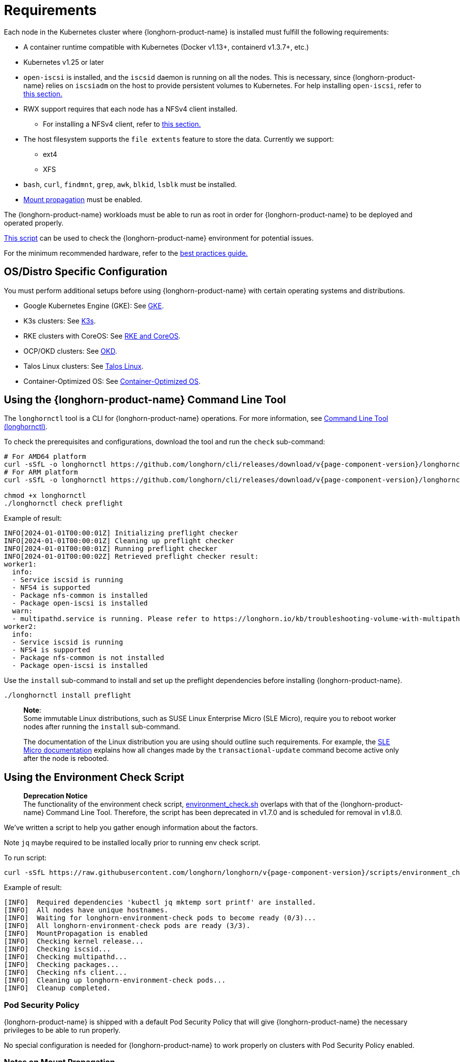 = Requirements
:current-version: {page-component-version}

Each node in the Kubernetes cluster where {longhorn-product-name} is installed must fulfill the following requirements:

* A container runtime compatible with Kubernetes (Docker v1.13+, containerd v1.3.7+, etc.)
* Kubernetes v1.25 or later
* `open-iscsi` is installed, and the `iscsid` daemon is running on all the nodes. This is necessary, since {longhorn-product-name} relies on `iscsiadm` on the host to provide persistent volumes to Kubernetes. For help installing `open-iscsi`, refer to <<_installing_open_iscsi,this section.>>
* RWX support requires that each node has a NFSv4 client installed.
 ** For installing a NFSv4 client, refer to <<_installing_nfsv4_client,this section.>>
* The host filesystem supports the `file extents` feature to store the data. Currently we support:
 ** ext4
 ** XFS
* `bash`, `curl`, `findmnt`, `grep`, `awk`, `blkid`, `lsblk` must be installed.
* https://kubernetes-csi.github.io/docs/deploying.html#enabling-mount-propagation[Mount propagation] must be enabled.

The {longhorn-product-name} workloads must be able to run as root in order for {longhorn-product-name} to be deployed and operated properly.

<<_using_the_environment_check_script,This script>> can be used to check the {longhorn-product-name} environment for potential issues.

For the minimum recommended hardware, refer to the xref:installation-setup/best-practices.adoc#_minimum_recommended_hardware[best practices guide.]

[discrete]
== OS/Distro Specific Configuration

You must perform additional setups before using {longhorn-product-name} with certain operating systems and distributions.

* Google Kubernetes Engine (GKE): See xref:installation-setup/os-distro/gke.adoc[GKE].
* K3s clusters: See xref:installation-setup/os-distro/k3s.adoc[K3s].
* RKE clusters with CoreOS: See xref:installation-setup/os-distro/rke-coreos.adoc[RKE and CoreOS].
* OCP/OKD clusters: See xref:installation-setup/os-distro/ocp-okd.adoc[OKD].
* Talos Linux clusters: See xref:installation-setup/os-distro/talos-linux.adoc[Talos Linux].
* Container-Optimized OS: See xref:installation-setup/os-distro/container-optimized-os.adoc[Container-Optimized OS].

[discrete]
== Using the {longhorn-product-name} Command Line Tool

The `longhornctl` tool is a CLI for {longhorn-product-name} operations. For more information, see xref:longhorn-system/system-access/longhorn-cli.adoc[Command Line Tool (longhornctl)].

To check the prerequisites and configurations, download the tool and run the `check` sub-command:

[subs="+attributes",shell]
----
# For AMD64 platform
curl -sSfL -o longhornctl https://github.com/longhorn/cli/releases/download/v{current-version}/longhornctl-linux-amd64
# For ARM platform
curl -sSfL -o longhornctl https://github.com/longhorn/cli/releases/download/v{current-version}/longhornctl-linux-arm64

chmod +x longhornctl
./longhornctl check preflight
----

Example of result:

[subs="+attributes",shell]
----
INFO[2024-01-01T00:00:01Z] Initializing preflight checker
INFO[2024-01-01T00:00:01Z] Cleaning up preflight checker
INFO[2024-01-01T00:00:01Z] Running preflight checker
INFO[2024-01-01T00:00:02Z] Retrieved preflight checker result:
worker1:
  info:
  - Service iscsid is running
  - NFS4 is supported
  - Package nfs-common is installed
  - Package open-iscsi is installed
  warn:
  - multipathd.service is running. Please refer to https://longhorn.io/kb/troubleshooting-volume-with-multipath/ for more information.
worker2:
  info:
  - Service iscsid is running
  - NFS4 is supported
  - Package nfs-common is not installed
  - Package open-iscsi is installed
----

Use the `install` sub-command to install and set up the preflight dependencies before installing {longhorn-product-name}.

[subs="+attributes",shell]
----
./longhornctl install preflight
----

____
*Note*: +
Some immutable Linux distributions, such as SUSE Linux Enterprise Micro (SLE Micro), require you to reboot worker nodes after running the `install` sub-command.

The documentation of the Linux distribution you are using should outline such requirements. For example, the https://documentation.suse.com/sle-micro/6.0/html/Micro-transactional-updates/index.html#reference-transactional-update-usage[SLE Micro documentation] explains how all changes made by the `transactional-update` command become active only after the node is rebooted.
____

[discrete]
== Using the Environment Check Script

____
*Deprecation Notice* +
The functionality of the environment check script, https://github.com/longhorn/longhorn/blob/master/scripts/environment_check.sh[environment_check.sh] overlaps with that of the {longhorn-product-name} Command Line Tool. Therefore, the script has been deprecated in v1.7.0 and is scheduled for removal in v1.8.0.
____

We've written a script to help you gather enough information about the factors.

Note `jq` maybe required to be installed locally prior to running env check script.

To run script:

[subs="+attributes",shell]
----
curl -sSfL https://raw.githubusercontent.com/longhorn/longhorn/v{current-version}/scripts/environment_check.sh | bash
----

Example of result:

[subs="+attributes",shell]
----
[INFO]  Required dependencies 'kubectl jq mktemp sort printf' are installed.
[INFO]  All nodes have unique hostnames.
[INFO]  Waiting for longhorn-environment-check pods to become ready (0/3)...
[INFO]  All longhorn-environment-check pods are ready (3/3).
[INFO]  MountPropagation is enabled
[INFO]  Checking kernel release...
[INFO]  Checking iscsid...
[INFO]  Checking multipathd...
[INFO]  Checking packages...
[INFO]  Checking nfs client...
[INFO]  Cleaning up longhorn-environment-check pods...
[INFO]  Cleanup completed.
----

[discrete]
=== Pod Security Policy

{longhorn-product-name} is shipped with a default Pod Security Policy that will give {longhorn-product-name} the necessary privileges to be able to run properly.

No special configuration is needed for {longhorn-product-name} to work properly on clusters with Pod Security Policy enabled.

[discrete]
=== Notes on Mount Propagation

If your Kubernetes cluster was provisioned by Rancher v2.0.7+ or later, the MountPropagation feature is enabled by default.

If MountPropagation is disabled, Base Image feature will be disabled.

[discrete]
=== Root and Privileged Permission

{longhorn-product-name} components require root access with privileged permissions to achieve volume operations and management, because {longhorn-product-name} relies on system resources on the host across different namespaces. For example, {longhorn-product-name} uses `nsenter` to understand block devices' usage or encrypt/decrypt volumes on the host.

Below are the directories {longhorn-product-name} components requiring access with root and privileged permissions :

* Longhorn Manager
 ** /boot: Get information about required modules from `/boot/config-$(uname -r)` on the host.
 ** /dev: Block devices created by Longhorn are under the `/dev` path.
 ** /proc: Find the recognized host process like container runtime, then use `nsenter` to access the mounts on the host to understand disks usage.
 ** /var/lib/longhorn: The default path for storing volume data on a host.
* Longhorn Engine Image
 ** /var/lib/longhorn/engine-binaries: The default path for storing the Longhorn engine binaries.
* Longhorn Instance Manager
 ** /: Access any data path on this node and access Longhorn engine binaries.
 ** /dev: Block devices created by Longhorn are under the `/dev` path.
 ** /proc: Find the recognized host process like container runtime, then use `nsenter` to manage iSCSI targets and initiators, also some file system
* Longhorn Share Manager
 ** /dev: Block devices created by Longhorn are under the `/dev` path.
 ** /lib/modules: Kernel modules required by `cryptsetup` for volume encryption.
 ** /proc: Find the recognized host process like container runtime, then use `nsenter` for volume encryption.
 ** /sys: Support volume encryption by `cryptsetup`.
* Longhorn CSI Plugin
 ** /: For host checks via the NFS customer mounter (deprecated). Note that, this will be removed in the future release.
 ** /dev: Block devices created by Longhorn are under the `/dev` path.
 ** /lib/modules: Kernel modules required by Longhorn CSI plugin.
 ** /sys: Support volume encryption by `cryptsetup`.
 ** /var/lib/kubelet/plugins/kubernetes.io/csi: The path where the Longhorn CSI plugin creates the staging path (via `NodeStageVolume`) of a block device. The staging path will be bind-mounted to the target path `/var/lib/kubelet/pods` (via `NodePublishVolume`) for support single volume could be mounted to multiple Pods.
 ** /var/lib/kubelet/plugins_registry: The path where the node-driver-registrar registers the CSI plugin with kubelet.
 ** /var/lib/kubelet/plugins/driver.longhorn.io: The path where the socket for the communication between kubelet Longhorn CSI driver.
 ** /var/lib/kubelet/pods: The path where the Longhorn CSI driver mounts volume from the target path (via `NodePublishVolume`).
* Longhorn CSI Attacher/Provisioner/Resizer/Snapshotter
 ** /var/lib/kubelet/plugins/driver.longhorn.io: The path where the socket for the communication between kubelet Longhorn CSI driver.
* Longhorn Backing Image Manager
 ** /var/lib/longhorn: The default path for storing data on the host.
* Longhorn Backing Image Data Source
 ** /var/lib/longhorn: The default path for storing data on the host.
* Longhorn System Restore Rollout
 ** /var/lib/longhorn/engine-binaries: The default path for storing the Longhorn engine binaries.

[discrete]
== Installing open-iscsi

The command used to install `open-iscsi` differs depending on the Linux distribution.

For GKE, we recommend using Ubuntu as the guest OS image since it contains``open-iscsi`` already.

You may need to edit the cluster security group to allow SSH access.

* SUSE and openSUSE: Run the following command:
+
----
zypper install open-iscsi
systemctl enable iscsid
systemctl start iscsid
----

* Debian and Ubuntu: Run the following command:
+
----
apt-get install open-iscsi
----

* RHEL, CentOS, and EKS _(EKS Kubernetes Worker AMI with AmazonLinux2 image)_: Run the following commands:
+
----
yum --setopt=tsflags=noscripts install iscsi-initiator-utils
echo "InitiatorName=$(/sbin/iscsi-iname)" > /etc/iscsi/initiatorname.iscsi
systemctl enable iscsid
systemctl start iscsid
----

* Talos Linux: See xref:installation-setup/os-distro/talos-linux.adoc[Talos Linux Support].
* Container-Optimized OS: See xref:installation-setup/os-distro/container-optimized-os.adoc[Container-Optimized OS Support]

Please ensure iscsi_tcp module has been loaded before iscsid service starts. Generally, it should be automatically loaded along with the package installation.

----
modprobe iscsi_tcp
----

IMPORTANT: On SUSE and openSUSE, the `iscsi_tcp` module is included only in the `kernel-default` package. If the `kernel-default-base` package is installed on your system, you must replace it with `kernel-default`.

We also provide an `iscsi` installer to make it easier for users to install `open-iscsi` automatically:

[subs="+attributes",shell]
----
kubectl apply -f https://raw.githubusercontent.com/longhorn/longhorn/v{current-version}/deploy/prerequisite/longhorn-iscsi-installation.yaml
----

After the deployment, run the following command to check pods' status of the installer:

----
kubectl -n longhorn-system get pod | grep longhorn-iscsi-installation
longhorn-iscsi-installation-49hd7   1/1     Running   0          21m
longhorn-iscsi-installation-pzb7r   1/1     Running   0          39m
----

And also can check the log with the following command to see the installation result:

----
kubectl -n longhorn-system logs longhorn-iscsi-installation-pzb7r -c iscsi-installation
...
Installed:
  iscsi-initiator-utils.x86_64 0:6.2.0.874-7.amzn2

Dependency Installed:
  iscsi-initiator-utils-iscsiuio.x86_64 0:6.2.0.874-7.amzn2

Complete!
Created symlink from /etc/systemd/system/multi-user.target.wants/iscsid.service to /usr/lib/systemd/system/iscsid.service.
iscsi install successfully
----

In rare cases, it may be required to modify the installed SELinux policy to get {longhorn-product-name} working. If you are running
an up-to-date version of a Fedora downstream distribution (e.g. Fedora, RHEL, Rocky, CentOS, etc.) and plan to leave
SELinux enabled, see link:https://longhorn.io/kb/troubleshooting-volume-attachment-fails-due-to-selinux-denials[the KB] for details.

[discrete]
== Installing NFSv4 client

The backup feature requires NFSv4, v4.1 or v4.2, and ReadWriteMany (RWX) volume feature requires NFSv4.1. Before installing NFSv4 client userspace daemon and utilities, make sure the client kernel support is enabled on each {longhorn-product-name} node.

* Check `NFSv4.1` support is enabled in kernel
+
----
cat /boot/config-`uname -r`| grep CONFIG_NFS_V4_1
----

* Check `NFSv4.2` support is enabled in kernel
+
----
cat /boot/config-`uname -r`| grep CONFIG_NFS_V4_2
----

The command used to install a NFSv4 client differs depending on the Linux distribution.

* For Debian and Ubuntu, use this command:
+
----
apt-get install nfs-common
----

* For RHEL, CentOS, and EKS with `EKS Kubernetes Worker AMI with AmazonLinux2 image`, use this command:
+
----
yum install nfs-utils
----

* For SUSE/OpenSUSE you can install a NFSv4 client via:
+
----
zypper install nfs-client
----

* For Talos Linux, https://www.talos.dev/v1.6/kubernetes-guides/configuration/storage/#nfs[the NFS client is part of the `kubelet` image maintained by the Talos team].
* For Container-Optimized OS, https://cloud.google.com/kubernetes-engine/docs/concepts/node-images#storage_driver_support[the NFS is supported with the node image].

We also provide an `nfs` installer to make it easier for users to install `nfs-client` automatically:

[subs="+attributes",shell]
----
kubectl apply -f https://raw.githubusercontent.com/longhorn/longhorn/v{current-version}/deploy/prerequisite/longhorn-nfs-installation.yaml
----

After the deployment, run the following command to check pods' status of the installer:

----
kubectl -n longhorn-system get pod | grep longhorn-nfs-installation
NAME                                  READY   STATUS    RESTARTS   AGE
longhorn-nfs-installation-t2v9v   1/1     Running   0          143m
longhorn-nfs-installation-7nphm   1/1     Running   0          143m
----

And also can check the log with the following command to see the installation result:

----
kubectl -n longhorn-system logs longhorn-nfs-installation-t2v9v -c nfs-installation
...
nfs install successfully
----

[discrete]
== Checking the Kubernetes Version

Use the following command to check your Kubernetes server version

[subs="+attributes",shell]
----
kubectl version
----

Result:

[subs="+attributes",shell]
----
Client Version: version.Info{Major:"1", Minor:"26", GitVersion:"v1.26.10", GitCommit:"b8609d4dd75c5d6fba4a5eaa63a5507cb39a6e99", GitTreeState:"clean", BuildDate:"2023-10-18T11:44:31Z", GoVersion:"go1.20.10", Compiler:"gc", Platform:"linux/amd64"}
Server Version: version.Info{Major:"1", Minor:"26", GitVersion:"v1.26.10+k3s2", GitCommit:"cb5cb5557f34e240e38c68a8c4ca2506c68b1d86", GitTreeState:"clean", BuildDate:"2023-11-08T03:21:46Z", GoVersion:"go1.20.10", Compiler:"gc", Platform:"linux/amd64"}
----

The `Server Version` should be v1.25 or later.

[discrete]
== Installing Cryptsetup and LUKS

https://gitlab.com/cryptsetup/cryptsetup[Cryptsetup] is an open-source utility used to conveniently set up `dm-crypt` based device-mapper targets and {longhorn-product-name} uses https://gitlab.com/cryptsetup/cryptsetup#luks-design[LUKS2] (Linux Unified Key Setup) format that is the standard for Linux disk encryption to support volume encryption.

The command used to install the cryptsetup tool differs depending on the Linux distribution.

* For Debian and Ubuntu, use this command:
+
[subs="+attributes",shell]
----
apt-get install cryptsetup
----

* For RHEL, CentOS, Rocky Linux and EKS with `EKS Kubernetes Worker AMI with AmazonLinux2 image`, use this command:
+
[subs="+attributes",shell]
----
yum install cryptsetup
----

* For SUSE/OpenSUSE, use this command:
+
[subs="+attributes",shell]
----
zypper install cryptsetup
----

[discrete]
== Installing Device Mapper Userspace Tool

The device mapper is a framework provided by the Linux kernel for mapping physical block devices onto higher-level virtual block devices. It forms the foundation of the `dm-crypt` disk encryption and provides the linear dm device on the top of v2 volume. The device mapper is typically included by default in many Linux distributions. Some lightweight or highly customized distributions or a minimal installation of a distribution might exclude it to save space or reduce complexity

The command used to install the device mapper differs depending on the Linux distribution.

* For Debian and Ubuntu, use this command:
+
[subs="+attributes",shell]
----
apt-get install dmsetup
----

* For RHEL, CentOS, Rocky Linux and EKS with `EKS Kubernetes Worker AMI with AmazonLinux2 image`, use this command:
+
[subs="+attributes",shell]
----
yum install device-mapper
----

* For SUSE/OpenSUSE, use this command:
+
[subs="+attributes",shell]
----
zypper install device-mapper
----
